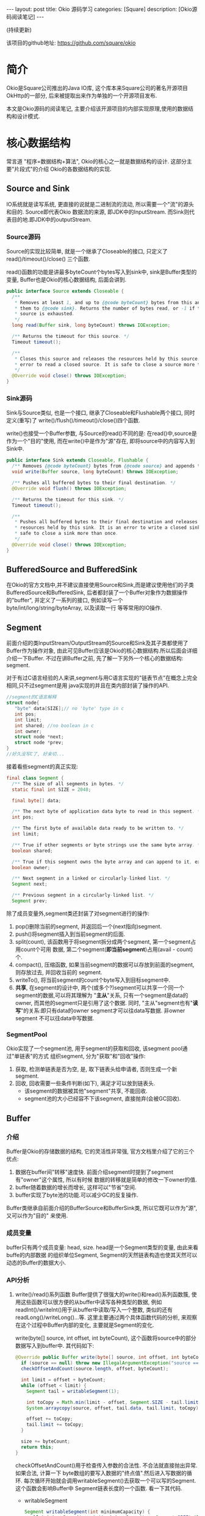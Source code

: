 #+OPTIONS: num:nil
#+OPTIONS: ^nil
#+OPTIONS: toc:nil
#+AUTHOR: Zhengchao Xu
#+EMAIL: xuzhengchaojob@gmail.com

#+BEGIN_HTML
---
layout: post
title: Okio 源码学习 
categories: [Square]
description: [Okio源码阅读笔记]
---
#+END_HTML

(持续更新)

该项目的github地址: [[https://github.com/square/okio]]

* 简介
Okio是Square公司推出的Java IO库, 这个库本来Square公司的著名开源项目OkHttp的一部分,
后来被提取出来作为单独的一个开源项目发布.

本文是Okio源码的阅读笔记, 主要介绍该开源项目的内部实现原理,使用的数据结构和设计模式.
* 核心数据结构
常言道 "程序=数据结构+算法", Okio的核心之一就是数据结构的设计. 这部分主要"片段式"的介绍
Okio的各数据结构的实现.
** Source and Sink
IO系统就是读写系统, 更直接的说就是二进制流的流动, 所以需要一个"流"的源头和目的. Source即代表Okio
数据流的来源, 即JDK中的InputStream. 而Sink则代表目的地.即JDK中的outputStream.

*** Source源码
Source的实现比较简单, 就是一个继承了Closeable的接口, 只定义了 read()/timeout()/close()
三个函数.

read()函数的功能是讲最多byteCount个bytes写入到sink中, sink是Buffer类型的变量, 
Buffer也是Okio的核心数据结构, 后面会讲到.

#+BEGIN_SRC java
public interface Source extends Closeable {
  /**
   * Removes at least 1, and up to {@code byteCount} bytes from this and appends
   * them to {@code sink}. Returns the number of bytes read, or -1 if this
   * source is exhausted.
   */
  long read(Buffer sink, long byteCount) throws IOException;

  /** Returns the timeout for this source. */
  Timeout timeout();

  /**
   * Closes this source and releases the resources held by this source. It is an
   * error to read a closed source. It is safe to close a source more than once.
   */
  @Override void close() throws IOException;
}
#+END_SRC
*** Sink源码
Sink与Source类似, 也是一个接口, 继承了Closeable和Flushable两个接口, 同时定义(重写)了
write()/flush()/timeout()/close()四个函数. 

write()也接受一个Buffer参数, 与Source的read()不同的是: 在read()中,source是作为一个"目的"使用,
而在write()中是作为"源"存在, 即将source中的内容写入到Sink中.

#+BEGIN_SRC java
public interface Sink extends Closeable, Flushable {
  /** Removes {@code byteCount} bytes from {@code source} and appends them to this. */
  void write(Buffer source, long byteCount) throws IOException;

  /** Pushes all buffered bytes to their final destination. */
  @Override void flush() throws IOException;

  /** Returns the timeout for this sink. */
  Timeout timeout();

  /**
   * Pushes all buffered bytes to their final destination and releases the
   * resources held by this sink. It is an error to write a closed sink. It is
   * safe to close a sink more than once.
   */
  @Override void close() throws IOException;
}
#+END_SRC
** BufferedSource and BufferedSink
在Okio的官方文档中,并不建议直接使用Source和Sink,而是建议使用他们的子类
BufferedSource和BufferedSink, 后者都封装了一个Buffer对象作为数据操作的"buffer", 
并定义了一系列的接口, 例如读写一个byte/int/long/string/byteArray, 以及读取一行
等等常用的IO操作.
** Segment
前面介绍的类InputStream/OutputStream的Source和Sink及其子类都使用了Buffer作为操作对象,
由此可见Buffer应该是Okio的核心数据结构.所以后面会详细介绍一下Buffer. 不过在讲Buffer之前,
先了解一下另外一个核心的数据结构: segment. 

对于有过C语言经验的人来讲,segment与用C语言实现的"链表节点"在概念上完全相同,只不过segment是用
java实现的并且在类内部封装了操作的API.

#+BEGIN_SRC c
//segment的C语言解释
struct node{
   "byte" data[SIZE];// no 'byte' type in c
   int pos; 
   int limit;
   int shared; //no boolean in c 
   int owner; 
   struct node *next;
   struct node *prev;
}
//好久没写C了, 好亲切...
#+END_SRC

接着看些segment的真正实现:

#+BEGIN_SRC java
final class Segment {
  /** The size of all segments in bytes. */
  static final int SIZE = 2048;

  final byte[] data;

  /** The next byte of application data byte to read in this segment. */
  int pos;

  /** The first byte of available data ready to be written to. */
  int limit;

  /** True if other segments or byte strings use the same byte array. */
  boolean shared;

  /** True if this segment owns the byte array and can append to it, extending {@code limit}. */
  boolean owner;

  /** Next segment in a linked or circularly-linked list. */
  Segment next;

  /** Previous segment in a circularly-linked list. */
  Segment prev;
#+END_SRC
除了成员变量外,segment类还封装了对segment进行的操作:
1. pop()删除当前的segment, 并返回后一个(next指向)segment.
2. push()将segment插入到当前segment的后面.
3. split(count), 该函数用于将segment拆分成两个segment, 第一个segment占用count个可用
   数据, 第二个segment(*即当前segment*)占用(avail - count)个.
4. compact(), 压缩函数, 如果当前segment的数据可以存放到前面的segment,则存放过去, 并回收当前的
   segment.
5. writeTo(), 将当前segment的count个byte写入到目标segment中.
6. *共享*, 在segment的设计中, 两个(或多个?)segment可以共享一个同一个segment的数据,可以将其理解为
   "*主从*"关系, 只有一个segment是data的owner, 而其他的segment只是引用了这个数据.
   同时, "主从"segment也有"*读写*"的关系:即只有data的owner segment才可以往data写数据. 非owner segment
   不可以往data中写数据.
*** SegmentPool
Okio实现了一个segment池, 用于segment的获取和回收, 该segment pool通过"单链表"的方式
组织segment, 分为"获取"和"回收"操作:
1. 获取, 检测单链表是否为空, 是, 取下链表头给申请者, 否则生成一个新segment.
2. 回收, 回收需要一些条件判断(如下), 满足才可以放到链表头.
   + 该segment的数据被其他"segment"共享, 不能回收.
   + segment池的大小已经容不下该segment, 直接抛弃(会被GC回收).
** Buffer
*** 介绍
Buffer是Okio的存储数据的结构, 它的灵活性非常强, 官方文档里介绍了它的三个优点:
1. 数据在buffer间"转移"速度快. 前面介绍segment时提到了segment有"owner"这个属性, 所以有时候
   数据的转移就是简单的修改一下owner的值.
2. buffer随着数据的增长而增长, 这样可以"节省"空间.
3. buffer实现了byte池的功能.可以减少GC的反复操作.

Buffer类继承自前面介绍的BufferSource和BufferSink类, 所以它既可以作为"源", 又可以作为"目的"
来使用.

*** 成员变量
buffer只有两个成员变量: head, size. head是一个Segment类型的变量, 由此来看buffe的内部数据
的组织单位Segment, Segment的天然链表构造也使其天然可以动态的Buffer的数据大小.
*** API分析
1. write()/read()系列函数
   Buffer提供了很强大的write()和read()系列函数簇, 使用这些函数可以很方便的从buffer中读写各种类型的数据,
   例如readInt()/writeInt()用于从buffer中读取/写入一个整数, 类似的还有readLong()/writeLong()...等.
   这里主要通过两个具体函数代码的分析, 来观察在这个过程中Buffer内部的变化, 主要就是Segment的变化.

   write(byte[] source, int offset, int byteCount), 这个函数将source中的部分数据写入到buffer中.
   其代码如下:
   #+BEGIN_SRC java
  @Override public Buffer write(byte[] source, int offset, int byteCount) {
    if (source == null) throw new IllegalArgumentException("source == null");
    checkOffsetAndCount(source.length, offset, byteCount);

    int limit = offset + byteCount;
    while (offset < limit) {
      Segment tail = writableSegment(1);

      int toCopy = Math.min(limit - offset, Segment.SIZE - tail.limit);
      System.arraycopy(source, offset, tail.data, tail.limit, toCopy);

      offset += toCopy;
      tail.limit += toCopy;
    }

    size += byteCount;
    return this;
  }
#+END_SRC

   checkOffsetAndCount()用于检查传入参数的合法性. 不合法就直接抛出异常.如果合法, 计算一下
   byte数组的要写入数据的"终点值".然后进入写数据的循环.
   每次循环开始就会调用writableSegment()去获取一个可以写的Segment.这个函数会影响Buffer中
   Segment链表长度的一个函数. 看一下其代码.

   + writableSegment
     
    #+BEGIN_SRC java
 Segment writableSegment(int minimumCapacity) {
    if (minimumCapacity < 1 || minimumCapacity > Segment.SIZE) throw new IllegalArgumentException();

    if (head == null) {
      head = SegmentPool.take(); // Acquire a first segment.
      return head.next = head.prev = head;
    }

    Segment tail = head.prev;
    if (tail.limit + minimumCapacity > Segment.SIZE || !tail.owner) {
      tail = tail.push(SegmentPool.take()); // Append a new empty segment to fill up.
    }
    return tail;
  }
#+END_SRC
     + 首先同样是检查参数合法性, 参数minimumCapacity的意思是获取到的segment剩余的最小可用空间(byte).
     + 接着检查head是否为空, 如果是, 从SegmentPool获取一个Segment, 并将其prev和next都指向自己.
     + 否则head不为空, 获取链表尾部的Segment(head->prev), 检查剩余大小是否符合要求, 同时该segment不能是一个引用
       (即该fragment数据其实是引用的其他fragment的数据, 这种类型的fragment不可写, 即owner=false).如果尾部segment
       不能满足要求, 则从SegmentPool中获取一个新的Segment插入链表中.

   获取到一个可写Segment之后, 就会调用System.arrayCopy()函数实现字节复制,重复进行上述动作
   直到全部数据copy完为止.
   
   read()函数数据流的"流向"与write()是相反的, 并且当一个segment的数据全部读完后会调用
   SegmentPool的recycle()函数进行回收.
2. 数据在buffer间移动
   既然Buffer的一个特点就是数据在Buffer间移动特别快, 那就来看一下代码的具体实现:
   下面的函数用于将source头部开始的内容写入到当前Buffer的尾部.
   #+BEGIN_SRC java
@Override public void write(Buffer source, long byteCount) {

    if (source == null) throw new IllegalArgumentException("source == null");
    if (source == this) throw new IllegalArgumentException("source == this");
    checkOffsetAndCount(source.size, 0, byteCount);

    while (byteCount > 0) {
      // Is a prefix of the source's head segment all that we need to move?
      if (byteCount < (source.head.limit - source.head.pos)) {
        Segment tail = head != null ? head.prev : null;
        if (tail != null && tail.owner
            && (byteCount + tail.limit - (tail.shared ? 0 : tail.pos) <= Segment.SIZE)) {
          // Our existing segments are sufficient. Move bytes from source's head to our tail.
          source.head.writeTo(tail, (int) byteCount);
          source.size -= byteCount;
          size += byteCount;
          return;
        } else {
          // We're going to need another segment. Split the source's head
          // segment in two, then move the first of those two to this buffer.
          source.head = source.head.split((int) byteCount);
        }
      }

      // Remove the source's head segment and append it to our tail.
      Segment segmentToMove = source.head;
      long movedByteCount = segmentToMove.limit - segmentToMove.pos;
      source.head = segmentToMove.pop();
      if (head == null) {
        head = segmentToMove;
        head.next = head.prev = head;
      } else {
        Segment tail = head.prev;
        tail = tail.push(segmentToMove);
        tail.compact();
      }
      source.size -= movedByteCount;
      size += movedByteCount;
      byteCount -= movedByteCount;
    }
  }
   #+END_SRC
   函数最开始仍然是常规的参数检查, 然后就进入一个while()循环当中:
   1. 如果要写入Buffer的大小小于目标Buffer head的剩余可用大小.那么
      + 如果数据可以直接写到当前Buffer的tail中, 写入, *函数退出*.
      + 否则, 说明需要一个新的fragment, 将目标Buffer的head按照要写入的byte值一分为二.这样目标Buffer的head Segment
	就包含了所有要写入的数据.
	semeng的split()函数代码如下:
	 #+BEGIN_SRC java
 public Segment split(int byteCount) {
    if (byteCount <= 0 || byteCount > limit - pos) throw new IllegalArgumentException();
    Segment prefix = new Segment(this);
    prefix.limit = prefix.pos + byteCount;
    pos += byteCount;
    prev.push(prefix);
    return prefix;
  }
	#+END_SRC
   2. 将目标Buffer的head从目标Buffer中弹出, 插入到当前Buffer中,
      + 如果当前buffer的head为null, 直接设置为head.
      + 否则, 插入到tail后面, 并将其设为tail, 并调用tail的compat()函数进行压缩.
	按照compat()的算法, 之后跟tail之前的segment合并后的数据小于一个segment的才会压缩.
	所以即使前面segment使用率为2%, tail的使用率为99%, 也不会压缩.
	#+BEGIN_SRC java
  public void compact() {
    if (prev == this) throw new IllegalStateException();
    if (!prev.owner) return; // Cannot compact: prev isn't writable.
    int byteCount = limit - pos;
    int availableByteCount = SIZE - prev.limit + (prev.shared ? 0 : prev.pos);
    if (byteCount > availableByteCount) return; // Cannot compact: not enough writable space.
    writeTo(prev, byteCount);
    pop();
    SegmentPool.recycle(this);
  }
	#+END_SRC
